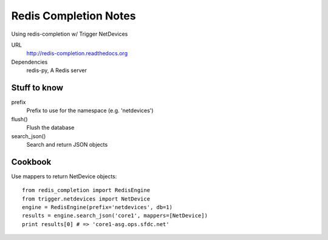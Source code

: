 ######################
Redis Completion Notes
######################

Using redis-completion w/ Trigger NetDevices

URL
    http://redis-completion.readthedocs.org

Dependencies
    redis-py, A Redis server

Stuff to know
=============

prefix
    Prefix to use for the namespace (e.g. 'netdevices')

flush()
    Flush the database

search_json()
    Search and return JSON objects

Cookbook
========

Use mappers to return NetDevice objects::

    from redis_completion import RedisEngine
    from trigger.netdevices import NetDevice
    engine = RedisEngine(prefix='netdevices', db=1)
    results = engine.search_json('core1', mappers=[NetDevice])
    print results[0] # => 'core1-asg.ops.sfdc.net'
